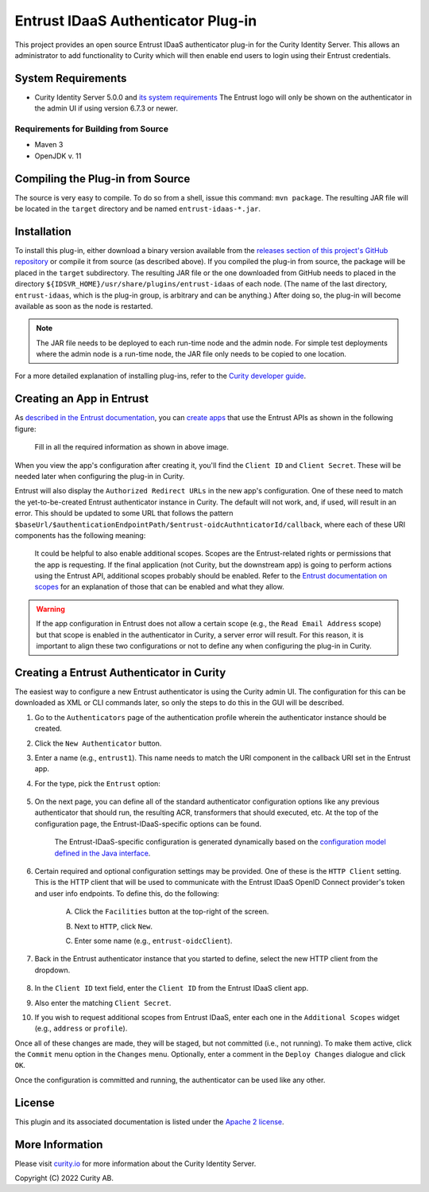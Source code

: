 Entrust IDaaS Authenticator Plug-in
===================================

.. image:: https://travis-ci.org/curityio/entrust-oidc-authenticator.svg?branch=dev
     :target: https://travis-ci.org/curityio/entrust-oidc-authenticator

This project provides an open source Entrust IDaaS authenticator plug-in for the Curity Identity Server. This allows an administrator to add functionality to Curity which will then enable end users to login using their Entrust credentials.

System Requirements
~~~~~~~~~~~~~~~~~~~

* Curity Identity Server 5.0.0 and `its system requirements <https://developer.curity.io/docs/latest/system-admin-guide/system-requirements.html>`_ The Entrust logo will only be shown on the authenticator in the admin UI if using version 6.7.3 or newer.

Requirements for Building from Source
"""""""""""""""""""""""""""""""""""""

* Maven 3
* OpenJDK v. 11

Compiling the Plug-in from Source
~~~~~~~~~~~~~~~~~~~~~~~~~~~~~~~~~

The source is very easy to compile. To do so from a shell, issue this command: ``mvn package``. The resulting JAR file will be located in the ``target`` directory and be named ``entrust-idaas-*.jar``.

Installation
~~~~~~~~~~~~

To install this plug-in, either download a binary version available from the `releases section of this project's GitHub repository <https://github.com/curityio/entrust-oidc-authenticator/releases>`_ or compile it from source (as described above). If you compiled the plug-in from source, the package will be placed in the ``target`` subdirectory. The resulting JAR file or the one downloaded from GitHub needs to placed in the directory ``${IDSVR_HOME}/usr/share/plugins/entrust-idaas`` of each node. (The name of the last directory, ``entrust-idaas``, which is the plug-in group, is arbitrary and can be anything.) After doing so, the plug-in will become available as soon as the node is restarted.

.. note::

    The JAR file needs to be deployed to each run-time node and the admin node. For simple test deployments where the admin node is a run-time node, the JAR file only needs to be copied to one location.

For a more detailed explanation of installing plug-ins, refer to the `Curity developer guide <https://developer.curity.io/docs/latest/developer-guide/plugins/index.html#plugin-installation>`_.

Creating an App in Entrust
~~~~~~~~~~~~~~~~~~~~~~~~~~~~~~~~

As `described in the Entrust documentation <https://developer.entrust-oidc.com/docs/oauth2>`_, you can `create apps <https://www.entrust-oidc.com/developer/apps>`_ that use the Entrust APIs as shown in the following figure:

    .. figure:: docs/images/create-entrust-oidc-app.png
        :name: doc-new-entrust-oidc-app
        :align: center
        :width: 500px



    .. figure:: docs/images/create-entrust-oidc-app1.png
        :name: new-entrust-oidc-app
        :align: center
        :width: 500px

    Fill in all the required information as shown in above image.

When you view the app's configuration after creating it, you'll find the ``Client ID`` and ``Client Secret``. These will be needed later when configuring the plug-in in Curity.

Entrust will also display the ``Authorized Redirect URLs`` in the new app's configuration. One of these need to match the yet-to-be-created Entrust authenticator instance in Curity. The default will not work, and, if used, will result in an error. This should be updated to some URL that follows the pattern ``$baseUrl/$authenticationEndpointPath/$entrust-oidcAuthnticatorId/callback``, where each of these URI components has the following meaning:

============================== ============================================================================================
URI Component                  Meaning
------------------------------ --------------------------------------------------------------------------------------------
``baseUrl``                    The base URL of the server (defined on the ``System --> General`` page of the
                               admin GUI). If this value is not set, then the server scheme, name, and port should be
                               used (e.g., ``https://localhost:8443``).
``authenticationEndpointPath`` The path of the authentication endpoint. In the admin GUI, this is located in the
                               authentication profile's ``Endpoints`` tab for the endpoint that has the type
                               ``auth-authentication``.
``entrust-oidcAuthenticatorId``    This is the name given to the Entrust authenticator when defining it (e.g., ``entrust-oidc1``).
============================== ============================================================================================

    .. figure:: docs/images/create-entrust-oidc-app2.png
        :align: center
        :width: 500px

    It could be helpful to also enable additional scopes. Scopes are the Entrust-related rights or permissions that the app is requesting. If the final application (not Curity, but the downstream app) is going to perform actions using the Entrust API, additional scopes probably should be enabled. Refer to the `Entrust documentation on scopes <https://developer.atlassian.com/cloud/entrust-oidc/entrust-oidc-cloud-rest-api-scopes>`_ for an explanation of those that can be enabled and what they allow.

.. warning::

    If the app configuration in Entrust does not allow a certain scope (e.g., the ``Read Email Address`` scope) but that scope is enabled in the authenticator in Curity, a server error will result. For this reason, it is important to align these two configurations or not to define any when configuring the plug-in in Curity.

Creating a Entrust Authenticator in Curity
~~~~~~~~~~~~~~~~~~~~~~~~~~~~~~~~~~~~~~~~~~~~~~~~

The easiest way to configure a new Entrust authenticator is using the Curity admin UI. The configuration for this can be downloaded as XML or CLI commands later, so only the steps to do this in the GUI will be described.

1. Go to the ``Authenticators`` page of the authentication profile wherein the authenticator instance should be created.
2. Click the ``New Authenticator`` button.
3. Enter a name (e.g., ``entrust1``). This name needs to match the URI component in the callback URI set in the Entrust app.
4. For the type, pick the ``Entrust`` option:

    .. figure:: docs/images/entrust-idaas-authenticator-type-in-curity.png
        :align: center
        :width: 600px

5. On the next page, you can define all of the standard authenticator configuration options like any previous authenticator that should run, the resulting ACR, transformers that should executed, etc. At the top of the configuration page, the Entrust-IDaaS-specific options can be found.

        .. note::

        The Entrust-IDaaS-specific configuration is generated dynamically based on the `configuration model defined in the Java interface <https://github.com/curityio/entrust-oidc-authenticator/blob/master/src/main/java/io/curity/identityserver/plugin/entrust-idaas/config/EntrustAuthenticatorPluginConfig.java>`_.

6. Certain required and optional configuration settings may be provided. One of these is the ``HTTP Client`` setting. This is the HTTP client that will be used to communicate with the Entrust IDaaS OpenID Connect provider's token and user info endpoints. To define this, do the following:

    A. Click the ``Facilities`` button at the top-right of the screen.
    B. Next to ``HTTP``, click ``New``.
    C. Enter some name (e.g., ``entrust-oidcClient``).

        .. figure:: docs/images/entrust-idaas-http-client.png
            :align: center
            :width: 400px

7. Back in the Entrust authenticator instance that you started to define, select the new HTTP client from the dropdown.

        .. figure:: docs/images/http-client.png

8. In the ``Client ID`` text field, enter the ``Client ID`` from the Entrust IDaaS client app.
9. Also enter the matching ``Client Secret``.
10. If you wish to request additional scopes from Entrust IDaaS, enter each one in the ``Additional Scopes`` widget (e.g., ``address`` or ``profile``).

Once all of these changes are made, they will be staged, but not committed (i.e., not running). To make them active, click the ``Commit`` menu option in the ``Changes`` menu. Optionally, enter a comment in the ``Deploy Changes`` dialogue and click ``OK``.

Once the configuration is committed and running, the authenticator can be used like any other.

License
~~~~~~~

This plugin and its associated documentation is listed under the `Apache 2 license <LICENSE>`_.

More Information
~~~~~~~~~~~~~~~~

Please visit `curity.io <https://curity.io/>`_ for more information about the Curity Identity Server.

Copyright (C) 2022 Curity AB.
